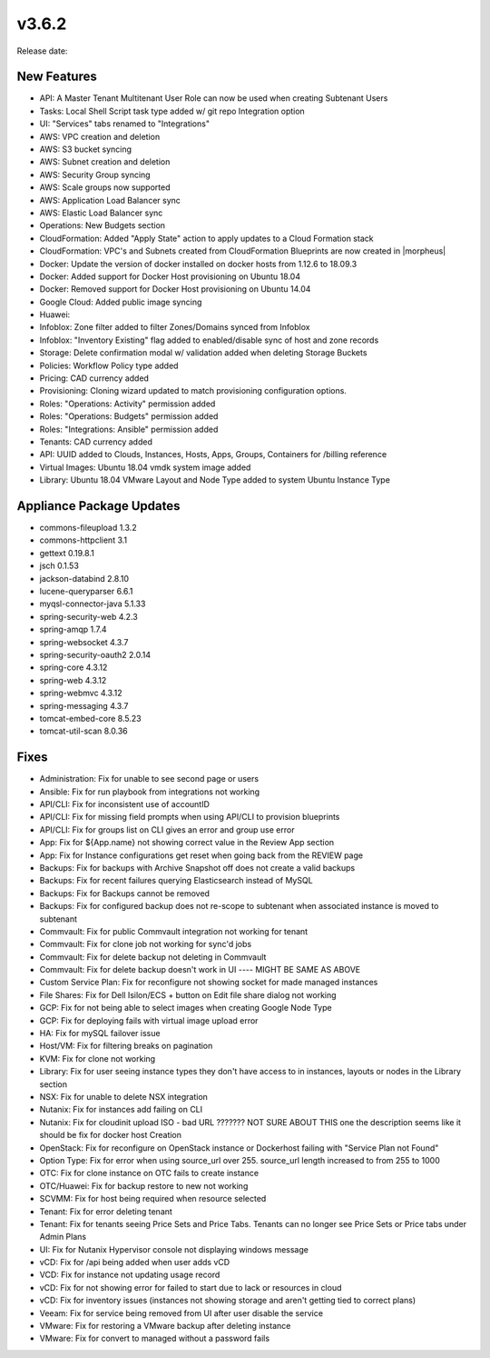 v3.6.2
=======

Release date:

New Features
------------

- API: A Master Tenant Multitenant User Role can now be used when creating Subtenant Users
- Tasks: Local Shell Script task type added w/ git repo Integration option
- UI: "Services" tabs renamed to "Integrations"
- AWS: VPC creation and deletion
- AWS: S3 bucket syncing
- AWS: Subnet creation and deletion
- AWS: Security Group syncing
- AWS: Scale groups now supported
- AWS: Application Load Balancer sync
- AWS: Elastic Load Balancer sync
- Operations: New Budgets section
- CloudFormation: Added "Apply State" action to apply updates to a Cloud Formation stack
- CloudFormation: VPC's and Subnets created from CloudFormation Blueprints are now created in |morpheus|
- Docker: Update the version of docker installed on docker hosts from 1.12.6 to 18.09.3
- Docker: Added support for Docker Host provisioning on Ubuntu 18.04
- Docker: Removed support for Docker Host provisioning on Ubuntu 14.04
- Google Cloud: Added public image syncing
- Huawei:
- Infoblox: Zone filter added to filter Zones/Domains synced from Infoblox
- Infoblox: "Inventory Existing" flag added to enabled/disable sync of host and zone records
- Storage: Delete confirmation modal w/ validation added when deleting Storage Buckets
- Policies: Workflow Policy type added
- Pricing: CAD currency added
- Provisioning: Cloning wizard updated to match provisioning configuration options.
- Roles: "Operations: Activity" permission added
- Roles: "Operations: Budgets" permission added
- Roles: "Integrations: Ansible" permission added
- Tenants: CAD currency added
- API: UUID added to Clouds, Instances, Hosts, Apps, Groups, Containers for /billing reference
- Virtual Images: Ubuntu 18.04 vmdk system image added
- Library: Ubuntu 18.04 VMware Layout and Node Type added to system Ubuntu Instance Type


Appliance Package Updates
-------------------------

- commons-fileupload 1.3.2
- commons-httpclient 3.1
- gettext 0.19.8.1
- jsch 0.1.53
- jackson-databind 2.8.10
- lucene-queryparser 6.6.1
- myqsl-connector-java 5.1.33
- spring-security-web 4.2.3
- spring-amqp 1.7.4
- spring-websocket 4.3.7
- spring-security-oauth2 2.0.14
- spring-core 4.3.12
- spring-web 4.3.12
- spring-webmvc 4.3.12
- spring-messaging 4.3.7
- tomcat-embed-core 8.5.23
- tomcat-util-scan 8.0.36

Fixes
-----

- Administration: Fix for unable to see second page or users
- Ansible: Fix for run playbook from integrations not working
- API/CLI: Fix for inconsistent use of accountID
- API/CLI: Fix for missing field prompts when using API/CLI to provision blueprints
- API/CLI: Fix for groups list on CLI gives an error and group use error
- App: Fix for ${App.name} not showing correct value in the Review App section
- App: Fix for Instance configurations get reset when going back from the REVIEW page
- Backups: Fix for backups with Archive Snapshot off does not create a valid backups
- Backups: Fix for recent failures querying Elasticsearch instead of MySQL
- Backups: Fix for Backups cannot be removed
- Backups: Fix for configured backup does not re-scope to subtenant when associated instance is moved to subtenant
- Commvault: Fix for public Commvault integration not working for tenant
- Commvault: Fix for clone job not working for sync'd jobs
- Commvault: Fix for delete backup not deleting in Commvault
- Commvault: Fix for delete backup doesn't work in UI      ---- MIGHT BE SAME AS ABOVE
- Custom Service Plan: Fix for reconfigure not showing socket for made managed instances
- File Shares: Fix for Dell Isilon/ECS + button on Edit file share dialog not working
- GCP: Fix for not being able to select images when creating Google Node Type
- GCP: Fix for deploying fails with virtual image upload error
- HA: Fix for mySQL failover issue
- Host/VM: Fix for filtering breaks on pagination
- KVM:  Fix for clone not working
- Library: Fix for user seeing instance types they don't have access to in instances, layouts or nodes in the Library section
- NSX: Fix for unable to delete NSX integration
- Nutanix: Fix for instances add failing on CLI
- Nutanix: Fix for cloudinit upload ISO - bad URL ???????  NOT SURE ABOUT THIS one the description seems like it should be fix for docker host Creation
- OpenStack: Fix for reconfigure on OpenStack instance or Dockerhost failing with "Service Plan not Found"
- Option Type: Fix for error when using source_url over 255. source_url length increased to from 255 to 1000
- OTC: Fix for clone instance on OTC fails to create instance
- OTC/Huawei: Fix for backup restore to new not working
- SCVMM: Fix for host being required when resource selected
- Tenant: Fix for error deleting tenant
- Tenant: Fix for tenants seeing Price Sets and Price Tabs. Tenants can no longer see Price Sets or Price tabs under Admin Plans
- UI: Fix for Nutanix Hypervisor console not displaying windows message
- vCD: Fix for /api being added when user adds vCD
- VCD: Fix for instance not updating usage record
- vCD: Fix for not showing error for failed to start due to lack or resources in cloud
- vCD: Fix for inventory issues (instances not showing storage and aren't getting tied to correct plans)
- Veeam: Fix for service being removed from UI after user disable the service
- VMware: Fix for restoring a VMware backup after deleting instance
- VMware: Fix for convert to managed without a password fails
